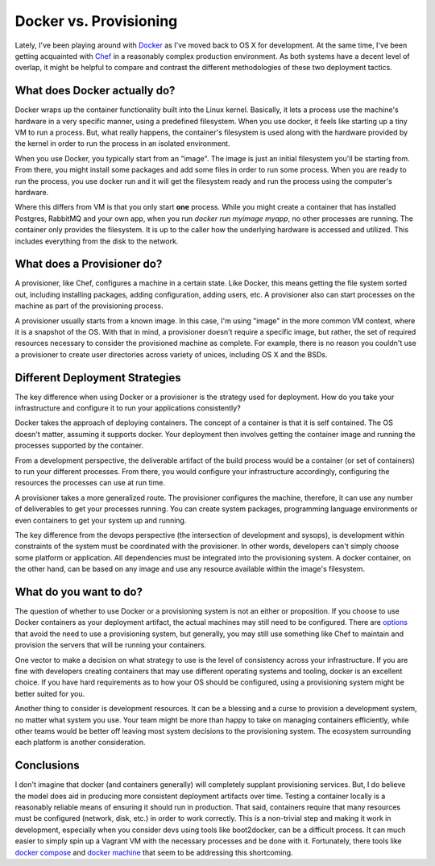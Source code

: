 Docker vs. Provisioning
=======================

Lately, I've been playing around with `Docker <https://docker.com>`_
as I've moved back to OS X for development. At the same time, I've
been getting acquainted with `Chef <https://chef.io>`_ in a reasonably
complex production environment. As both systems have a decent level of
overlap, it might be helpful to compare and contrast the different
methodologies of these two deployment tactics.

.. note:
   You'll notice the title of this post is "Docker vs. Provisioning"
   rather than specifically comparing Chef. The reason being is you
   could substitute other provisioning tools such as Ansible,
   SaltStack, Puppet, etc. as all have the same essential difference
   to Docker.


What does Docker actually do?
-----------------------------

Docker wraps up the container functionality built into the Linux
kernel. Basically, it lets a process use the machine's hardware in a
very specific manner, using a predefined filesystem. When you use
docker, it feels like starting up a tiny VM to run a process. But,
what really happens, the container's filesystem is used along with the
hardware provided by the kernel in order to run the process in an
isolated environment.

When you use Docker, you typically start from an "image". The image is
just an initial filesystem you'll be starting from. From there, you
might install some packages and add some files in order to run some
process. When you are ready to run the process, you use docker run and
it will get the filesystem ready and run the process using the
computer's hardware.

Where this differs from VM is that you only start **one**
process. While you might create a container that has installed
Postgres, RabbitMQ and your own app, when you run `docker run myimage
myapp`, no other processes are running. The container only provides
the filesystem. It is up to the caller how the underlying hardware is
accessed and utilized. This includes everything from the disk to the
network.


What does a Provisioner do?
---------------------------

A provisioner, like Chef, configures a machine in a certain
state. Like Docker, this means getting the file system sorted out,
including installing packages, adding configuration, adding users,
etc. A provisioner also can start processes on the machine as part of
the provisioning process.

A provisioner usually starts from a known image. In this case, I'm
using "image" in the more common VM context, where it is a snapshot of
the OS. With that in mind, a provisioner doesn't require a specific
image, but rather, the set of required resources necessary to consider
the provisioned machine as complete. For example, there is no reason
you couldn't use a provisioner to create user directories across
variety of unices, including OS X and the BSDs.


Different Deployment Strategies
-------------------------------

The key difference when using Docker or a provisioner is the strategy
used for deployment. How do you take your infrastructure and configure
it to run your applications consistently?

Docker takes the approach of deploying containers. The concept of a
container is that it is self contained. The OS doesn't matter,
assuming it supports docker. Your deployment then involves getting the
container image and running the processes supported by the container.

From a development perspective, the deliverable artifact of the build
process would be a container (or set of containers) to run your
different processes. From there, you would configure your
infrastructure accordingly, configuring the resources the processes
can use at run time.

A provisioner takes a more generalized route. The provisioner
configures the machine, therefore, it can use any number of
deliverables to get your processes running. You can create system
packages, programming language environments or even containers to get
your system up and running.

The key difference from the devops perspective (the intersection of
development and sysops), is development within constraints of the
system must be coordinated with the provisioner. In other words,
developers can't simply choose some platform or application. All
dependencies must be integrated into the provisioning system. A docker
container, on the other hand, can be based on any image and use any
resource available within the image's filesystem.


What do you want to do?
-----------------------

The question of whether to use Docker or a provisioning system is not
an either or proposition. If you choose to use Docker containers as
your deployment artifact, the actual machines may still need to be
configured. There are `options
<https://coreos.com/using-coreos/clustering/>`_ that avoid the need to
use a provisioning system, but generally, you may still use something
like Chef to maintain and provision the servers that will be running
your containers.

One vector to make a decision on what strategy to use is the level of
consistency across your infrastructure. If you are fine with
developers creating containers that may use different operating
systems and tooling, docker is an excellent choice. If you have hard
requirements as to how your OS should be configured, using a
provisioning system might be better suited for you.

Another thing to consider is development resources. It can be a
blessing and a curse to provision a development system, no matter what
system you use. Your team might be more than happy to take on managing
containers efficiently, while other teams would be better off leaving
most system decisions to the provisioning system. The ecosystem
surrounding each platform is another consideration.


Conclusions
-----------

I don't imagine that docker (and containers generally) will completely
supplant provisioning services. But, I do believe the model does aid
in producing more consistent deployment artifacts over time. Testing a
container locally is a reasonably reliable means of ensuring it should
run in production. That said, containers require that many resources
must be configured (network, disk, etc.) in order to work
correctly. This is a non-trivial step and making it work in
development, especially when you consider devs using tools like
boot2docker, can be a difficult process. It can much easier to simply
spin up a Vagrant VM with the necessary processes and be done with
it. Fortunately, there tools like `docker compose
<http://docs.docker.com/compose/>`_ and `docker machine
<http://docs.docker.com/machine/>`_ that seem to be addressing this
shortcoming.


.. author:: default
.. categories:: none
.. tags:: none
.. comments::
